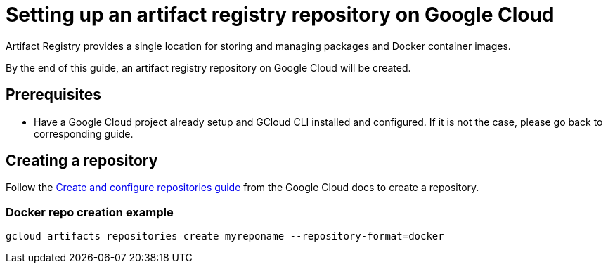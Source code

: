 = Setting up an artifact registry repository on Google Cloud

Artifact Registry provides a single location for storing and managing packages and Docker container images.

By the end of this guide, an artifact registry repository on Google Cloud will be created.

== Prerequisites
* Have a Google Cloud project already setup and GCloud CLI installed and configured. If it is not the case, please go back to corresponding guide.

== Creating a repository

Follow the https://cloud.google.com/artifact-registry/docs/repositories/create-repos#gcloud[Create and configure repositories guide] from the Google Cloud docs to create a repository.

=== Docker repo creation example

```
gcloud artifacts repositories create myreponame --repository-format=docker
```